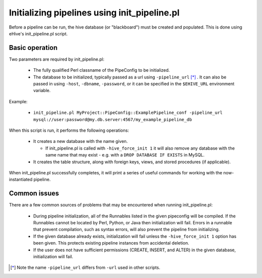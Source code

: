 .. eHive guide to running pipelines: initializing a pipeline with init_pipeline.pl

.. _init-pipeline-script:

Initializing pipelines using init_pipeline.pl
=============================================

Before a pipeline can be run, the hive database (or "blackboard") must be created
and populated. This is done using eHive's init_pipeline.pl script.

Basic operation
---------------

Two parameters are required by init_pipeline.pl:

  - The fully qualified Perl classname of the PipeConfig to be initialized.

  - The database to be initialized, typically passed as a url using ``-pipeline_url`` [*]_ . It can also be passed in using ``-host``, ``-dbname``, ``-password``, or it can be specified in the ``$EHIVE_URL`` environment variable.

Example:

  - ``init_pipeline.pl MyProject::PipeConfig::ExamplePipeline_conf -pipeline_url mysql://user:password@my.db.server:4567/my_example_pipeline_db``

When this script is run, it performs the following operations:

  - It creates a new database with the name given.

    - If init_pipeline.pl is called with ``-hive_force_init 1`` it will also remove any database with the same name that may exist - e.g. with a ``DROP DATABASE IF EXISTS`` in MySQL.

  - It creates the table structure, along with foreign keys, views, and stored procedures (if applicable).

When init_pipeline.pl successfully completes, it will print a series of useful
commands for working with the now-instantiated pipeline.

Common issues
-------------

There are a few common sources of problems that may be encountered when running
init_pipeline.pl:

  - During pipeline initialization, all of the Runnables listed in the given pipeconfig will be compiled. If the Runnables cannot be located by Perl, Python, or Java then initialization will fail. Errors in a runnable that prevent compilation, such as syntax errors, will also prevent the pipeline from initializing.

  - If the given database already exists, initialization will fail unless the ``-hive_force_init 1`` option has been given. This protects existing pipeline instances from accidental deletion.

  - If the user does not have sufficient permissions (CREATE, INSERT, and ALTER) in the given database, initialization will fail.

.. [*] Note the name ``-pipeline_url`` differs from ``-url`` used in other scripts.
